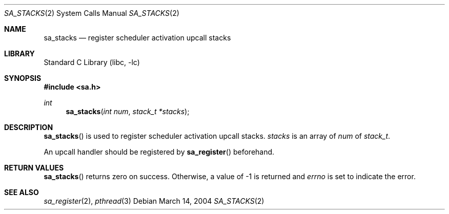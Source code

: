 .\"     $NetBSD: sa_stacks.2,v 1.4 2004/03/14 23:05:09 yamt Exp $
.\"
.\" Copyright (c)2004 YAMAMOTO Takashi,
.\" All rights reserved.
.\"
.\" Redistribution and use in source and binary forms, with or without
.\" modification, are permitted provided that the following conditions
.\" are met:
.\" 1. Redistributions of source code must retain the above copyright
.\"    notice, this list of conditions and the following disclaimer.
.\" 2. Redistributions in binary form must reproduce the above copyright
.\"    notice, this list of conditions and the following disclaimer in the
.\"    documentation and/or other materials provided with the distribution.
.\"
.\" THIS SOFTWARE IS PROVIDED BY THE AUTHOR AND CONTRIBUTORS ``AS IS'' AND
.\" ANY EXPRESS OR IMPLIED WARRANTIES, INCLUDING, BUT NOT LIMITED TO, THE
.\" IMPLIED WARRANTIES OF MERCHANTABILITY AND FITNESS FOR A PARTICULAR PURPOSE
.\" ARE DISCLAIMED.  IN NO EVENT SHALL THE AUTHOR OR CONTRIBUTORS BE LIABLE
.\" FOR ANY DIRECT, INDIRECT, INCIDENTAL, SPECIAL, EXEMPLARY, OR CONSEQUENTIAL
.\" DAMAGES (INCLUDING, BUT NOT LIMITED TO, PROCUREMENT OF SUBSTITUTE GOODS
.\" OR SERVICES; LOSS OF USE, DATA, OR PROFITS; OR BUSINESS INTERRUPTION)
.\" HOWEVER CAUSED AND ON ANY THEORY OF LIABILITY, WHETHER IN CONTRACT, STRICT
.\" LIABILITY, OR TORT (INCLUDING NEGLIGENCE OR OTHERWISE) ARISING IN ANY WAY
.\" OUT OF THE USE OF THIS SOFTWARE, EVEN IF ADVISED OF THE POSSIBILITY OF
.\" SUCH DAMAGE.
.\"
.\" ------------------------------------------------------------
.Dd March 14, 2004
.Dt SA_STACKS 2
.Os
.Sh NAME
.Nm sa_stacks
.Nd register scheduler activation upcall stacks
.\" ------------------------------------------------------------
.Sh LIBRARY
.Lb libc
.\" ------------------------------------------------------------
.Sh SYNOPSIS
.In sa.h
.Ft int
.Fn sa_stacks \
    "int num" \
    "stack_t *stacks"
.\" ------------------------------------------------------------
.Sh DESCRIPTION
.Fn sa_stacks
is used to register scheduler activation upcall stacks.
.Fa stacks
is an array of
.Fa num
of
.Vt stack_t .
.Pp
An upcall handler should be registered by
.Fn sa_register
beforehand.
.\" ------------------------------------------------------------
.Sh RETURN VALUES
.Fn sa_stacks
returns zero on success.
Otherwise, a value of \-1 is returned and
.Va errno
is set to indicate the error.
.\" ------------------------------------------------------------
.Sh SEE ALSO
.Xr sa_register 2 ,
.Xr pthread 3
